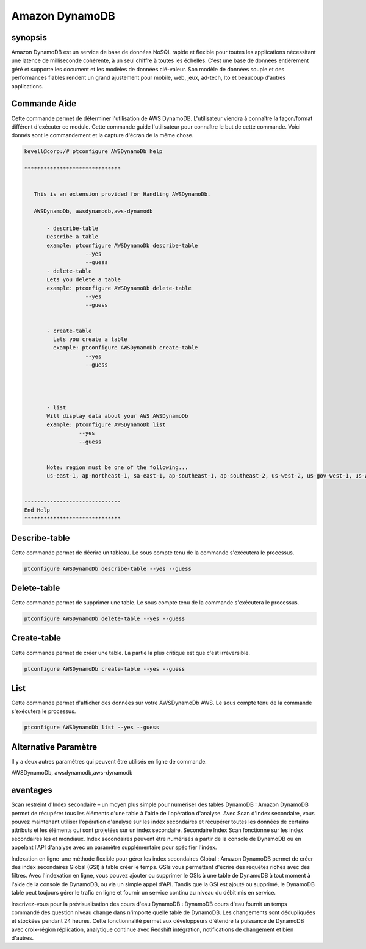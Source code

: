 ================
Amazon DynamoDB
================

synopsis
-------------

Amazon DynamoDB est un service de base de données NoSQL rapide et flexible pour toutes les applications nécessitant une latence de milliseconde cohérente, à un seul chiffre à toutes les échelles. C'est une base de données entièrement géré et supporte les document et les modèles de données clé-valeur. Son modèle de données souple et des performances fiables rendent un grand ajustement pour mobile, web, jeux, ad-tech, Ito et beaucoup d'autres applications.


Commande Aide
----------------------	

Cette commande permet de déterminer l'utilisation de AWS DynamoDB. L'utilisateur viendra à connaître la façon/format différent d'exécuter ce module. Cette commande guide l'utilisateur pour connaître le but de cette commande. Voici donnés sont le commandement et la capture d'écran de la même chose.


.. code-block:: bash


 kevell@corp:/# ptconfigure AWSDynamoDb help

 ******************************


    This is an extension provided for Handling AWSDynamoDb.

    AWSDynamoDb, awsdynamodb,aws-dynamodb

        - describe-table
        Describe a table
        example: ptconfigure AWSDynamoDb describe-table
                    --yes
                    --guess
        - delete-table
        Lets you delete a table
        example: ptconfigure AWSDynamoDb delete-table
                    --yes
                    --guess


        - create-table
          Lets you create a table
          example: ptconfigure AWSDynamoDb create-table
                    --yes
                    --guess




        - list
        Will display data about your AWS AWSDynamoDb
        example: ptconfigure AWSDynamoDb list
                  --yes
                  --guess


        Note: region must be one of the following...
        us-east-1, ap-northeast-1, sa-east-1, ap-southeast-1, ap-southeast-2, us-west-2, us-gov-west-1, us-west-1, cn-north-1, eu-west-1


 ------------------------------
 End Help
 ******************************

Describe-table 
-------------------

Cette commande permet de décrire un tableau. Le sous compte tenu de la commande s'exécutera le processus.


.. code-block:: bash

	 ptconfigure AWSDynamoDb describe-table --yes --guess

Delete-table 
-------------------

Cette commande permet de supprimer une table. Le sous compte tenu de la commande s'exécutera le processus.

.. code-block:: bash

	ptconfigure AWSDynamoDb delete-table --yes --guess

Create-table
---------------------

Cette commande permet de créer une table. La partie la plus critique est que c'est irréversible.


.. code-block:: bash     

	ptconfigure AWSDynamoDb create-table --yes --guess 


List 
---------------------

Cette commande permet d'afficher des données sur votre AWSDynamoDb AWS. Le sous compte tenu de la commande s'exécutera le processus.


.. code-block:: bash 
	
	ptconfigure AWSDynamoDb list --yes --guess

Alternative Paramètre
------------------------------       

Il y a deux autres paramètres qui peuvent être utilisés en ligne de commande.


AWSDynamoDb, awsdynamodb,aws-dynamodb 

avantages
--------------

Scan restreint d'Index secondaire – un moyen plus simple pour numériser des tables DynamoDB : Amazon DynamoDB permet de récupérer tous les éléments d'une table à l'aide de l'opération d'analyse. Avec Scan d'Index secondaire, vous pouvez maintenant utiliser l'opération d'analyse sur les index secondaires et récupérer toutes les données de certains attributs et les éléments qui sont projetées sur un index secondaire. Secondaire Index Scan fonctionne sur les index secondaires les et mondiaux. Index secondaires peuvent être numérisés à partir de la console de DynamoDB ou en appelant l'API d'analyse avec un paramètre supplémentaire pour spécifier l'index.


Indexation en ligne-une méthode flexible pour gérer les index secondaires Global : Amazon DynamoDB permet de créer des index secondaires Global (GSI) à table créer le temps. GSIs vous permettent d'écrire des requêtes riches avec des filtres. Avec l'indexation en ligne, vous pouvez ajouter ou supprimer le GSIs à une table de DynamoDB à tout moment à l'aide de la console de DynamoDB, ou via un simple appel d'API. Tandis que la GSI est ajouté ou supprimé, le DynamoDB table peut toujours gérer le trafic en ligne et fournir un service continu au niveau du débit mis en service.


Inscrivez-vous pour la prévisualisation des cours d'eau DynamoDB : DynamoDB cours d'eau fournit un temps commandé des question niveau change dans n'importe quelle table de DynamoDB. Les changements sont dédupliquées et stockées pendant 24 heures. Cette fonctionnalité permet aux développeurs d'étendre la puissance de DynamoDB avec croix-région réplication, analytique continue avec Redshift intégration, notifications de changement et bien d'autres.


